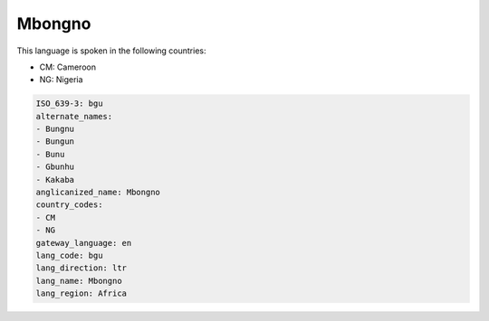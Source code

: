 .. _bgu:

Mbongno
=======

This language is spoken in the following countries:

* CM: Cameroon
* NG: Nigeria

.. code-block:: yaml

    ISO_639-3: bgu
    alternate_names:
    - Bungnu
    - Bungun
    - Bunu
    - Gbunhu
    - Kakaba
    anglicanized_name: Mbongno
    country_codes:
    - CM
    - NG
    gateway_language: en
    lang_code: bgu
    lang_direction: ltr
    lang_name: Mbongno
    lang_region: Africa
    
